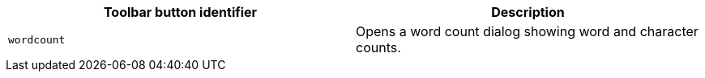 |===
| Toolbar button identifier | Description

| `wordcount`
| Opens a word count dialog showing word and character counts.
|===
